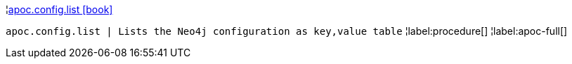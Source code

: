 ¦xref::overview/apoc.config/apoc.config.list.adoc[apoc.config.list icon:book[]] +

`apoc.config.list | Lists the Neo4j configuration as key,value table`
¦label:procedure[]
¦label:apoc-full[]
